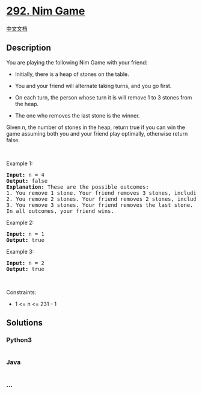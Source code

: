 * [[https://leetcode.com/problems/nim-game][292. Nim Game]]
  :PROPERTIES:
  :CUSTOM_ID: nim-game
  :END:
[[./solution/0200-0299/0292.Nim Game/README.org][中文文档]]

** Description
   :PROPERTIES:
   :CUSTOM_ID: description
   :END:

#+begin_html
  <p>
#+end_html

You are playing the following Nim Game with your friend:

#+begin_html
  </p>
#+end_html

#+begin_html
  <ul>
#+end_html

#+begin_html
  <li>
#+end_html

Initially, there is a heap of stones on the table.

#+begin_html
  </li>
#+end_html

#+begin_html
  <li>
#+end_html

You and your friend will alternate taking turns, and you go first.

#+begin_html
  </li>
#+end_html

#+begin_html
  <li>
#+end_html

On each turn, the person whose turn it is will remove 1 to 3 stones from
the heap.

#+begin_html
  </li>
#+end_html

#+begin_html
  <li>
#+end_html

The one who removes the last stone is the winner.

#+begin_html
  </li>
#+end_html

#+begin_html
  </ul>
#+end_html

#+begin_html
  <p>
#+end_html

Given n, the number of stones in the heap, return true if you can win
the game assuming both you and your friend play optimally, otherwise
return false.

#+begin_html
  </p>
#+end_html

#+begin_html
  <p>
#+end_html

 

#+begin_html
  </p>
#+end_html

#+begin_html
  <p>
#+end_html

Example 1:

#+begin_html
  </p>
#+end_html

#+begin_html
  <pre>
  <strong>Input:</strong> n = 4
  <strong>Output:</strong> false
  <strong>Explanation:</strong> These are the possible outcomes:
  1. You remove 1 stone. Your friend removes 3 stones, including the last stone. Your friend wins.
  2. You remove 2 stones. Your friend removes 2 stones, including the last stone. Your friend wins.
  3. You remove 3 stones. Your friend removes the last stone. Your friend wins.
  In all outcomes, your friend wins.
  </pre>
#+end_html

#+begin_html
  <p>
#+end_html

Example 2:

#+begin_html
  </p>
#+end_html

#+begin_html
  <pre>
  <strong>Input:</strong> n = 1
  <strong>Output:</strong> true
  </pre>
#+end_html

#+begin_html
  <p>
#+end_html

Example 3:

#+begin_html
  </p>
#+end_html

#+begin_html
  <pre>
  <strong>Input:</strong> n = 2
  <strong>Output:</strong> true
  </pre>
#+end_html

#+begin_html
  <p>
#+end_html

 

#+begin_html
  </p>
#+end_html

#+begin_html
  <p>
#+end_html

Constraints:

#+begin_html
  </p>
#+end_html

#+begin_html
  <ul>
#+end_html

#+begin_html
  <li>
#+end_html

1 <= n <= 231 - 1

#+begin_html
  </li>
#+end_html

#+begin_html
  </ul>
#+end_html

** Solutions
   :PROPERTIES:
   :CUSTOM_ID: solutions
   :END:

#+begin_html
  <!-- tabs:start -->
#+end_html

*** *Python3*
    :PROPERTIES:
    :CUSTOM_ID: python3
    :END:
#+begin_src python
#+end_src

*** *Java*
    :PROPERTIES:
    :CUSTOM_ID: java
    :END:
#+begin_src java
#+end_src

*** *...*
    :PROPERTIES:
    :CUSTOM_ID: section
    :END:
#+begin_example
#+end_example

#+begin_html
  <!-- tabs:end -->
#+end_html

